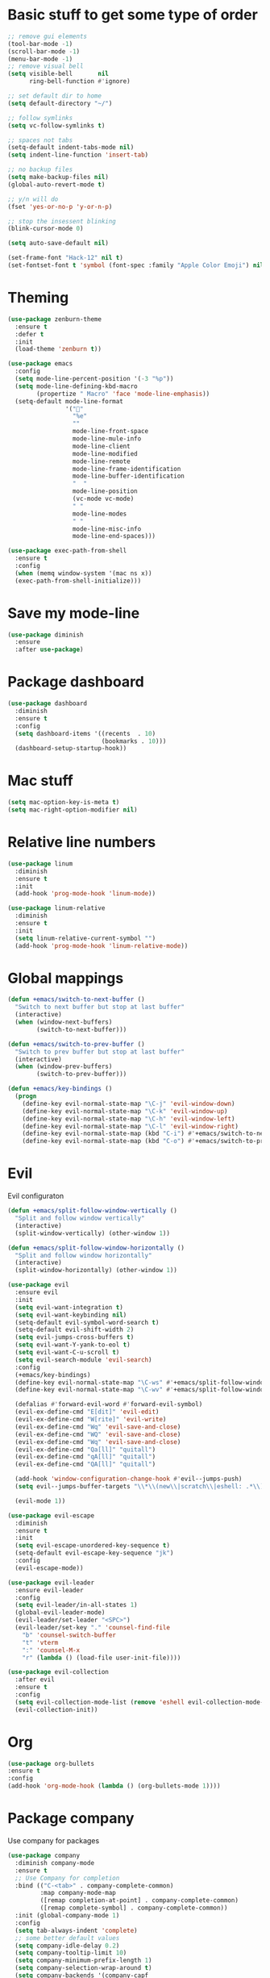 * Basic stuff to get some type of order
#+BEGIN_SRC emacs-lisp
;; remove gui elements
(tool-bar-mode -1)
(scroll-bar-mode -1)
(menu-bar-mode -1) 
;; remove visual bell
(setq visible-bell       nil
      ring-bell-function #'ignore)

;; set default dir to home
(setq default-directory "~/")

;; follow symlinks
(setq vc-follow-symlinks t)

;; spaces not tabs
(setq-default indent-tabs-mode nil)
(setq indent-line-function 'insert-tab)

;; no backup files
(setq make-backup-files nil)
(global-auto-revert-mode t)

;; y/n will do
(fset 'yes-or-no-p 'y-or-n-p)

;; stop the insessent blinking
(blink-cursor-mode 0)

(setq auto-save-default nil)

(set-frame-font "Hack-12" nil t)
(set-fontset-font t 'symbol (font-spec :family "Apple Color Emoji") nil 'prepend)

#+END_SRC
* Theming
#+BEGIN_SRC emacs-lisp
(use-package zenburn-theme
  :ensure t
  :defer t
  :init
  (load-theme 'zenburn t))
  
(use-package emacs
  :config
  (setq mode-line-percent-position '(-3 "%p"))
  (setq mode-line-defining-kbd-macro
        (propertize " Macro" 'face 'mode-line-emphasis))
  (setq-default mode-line-format
                '("🌻"
                  "%e"
                  ""
                  mode-line-front-space
                  mode-line-mule-info
                  mode-line-client
                  mode-line-modified
                  mode-line-remote
                  mode-line-frame-identification
                  mode-line-buffer-identification
                  "  "
                  mode-line-position
                  (vc-mode vc-mode)
                  " "
                  mode-line-modes
                  " "
                  mode-line-misc-info
                  mode-line-end-spaces)))

(use-package exec-path-from-shell
  :ensure t
  :config
  (when (memq window-system '(mac ns x))
  (exec-path-from-shell-initialize)))

#+END_SRC

* Save my mode-line
#+begin_src emacs-lisp
(use-package diminish
  :ensure
  :after use-package)

#+end_src

* Package dashboard
#+BEGIN_SRC emacs-lisp
  (use-package dashboard
    :diminish
    :ensure t
    :config
    (setq dashboard-items '((recents  . 10)
                            (bookmarks . 10)))
    (dashboard-setup-startup-hook))
#+END_SRC

* Mac stuff
#+BEGIN_SRC  emacs-lisp
(setq mac-option-key-is-meta t)
(setq mac-right-option-modifier nil)
#+END_SRC
* Relative line numbers
#+BEGIN_SRC emacs-lisp
  (use-package linum
    :diminish
    :ensure t
    :init
    (add-hook 'prog-mode-hook 'linum-mode))

  (use-package linum-relative
    :diminish
    :ensure t
    :init
    (setq linum-relative-current-symbol "")
    (add-hook 'prog-mode-hook 'linum-relative-mode))
#+END_SRC
* Global mappings
#+begin_src emacs-lisp
  (defun +emacs/switch-to-next-buffer ()
    "Switch to next buffer but stop at last buffer"
    (interactive)
    (when (window-next-buffers)
          (switch-to-next-buffer)))

  (defun +emacs/switch-to-prev-buffer ()
    "Switch to prev buffer but stop at last buffer"
    (interactive)
    (when (window-prev-buffers)
          (switch-to-prev-buffer)))

  (defun +emacs/key-bindings ()
    (progn
      (define-key evil-normal-state-map "\C-j" 'evil-window-down)
      (define-key evil-normal-state-map "\C-k" 'evil-window-up)
      (define-key evil-normal-state-map "\C-h" 'evil-window-left)
      (define-key evil-normal-state-map "\C-l" 'evil-window-right)
      (define-key evil-normal-state-map (kbd "C-i") #'+emacs/switch-to-next-buffer)
      (define-key evil-normal-state-map (kbd "C-o") #'+emacs/switch-to-prev-buffer)))
#+end_src
    
* Evil
   Evil configuraton
#+BEGIN_SRC emacs-lisp
  (defun +emacs/split-follow-window-vertically ()
    "Split and follow window vertically"
    (interactive)
    (split-window-vertically) (other-window 1))

  (defun +emacs/split-follow-window-horizontally ()
    "Split and follow window horizontally"
    (interactive)
    (split-window-horizontally) (other-window 1))

  (use-package evil
    :ensure evil
    :init
    (setq evil-want-integration t)
    (setq evil-want-keybinding nil)
    (setq-default evil-symbol-word-search t)
    (setq-default evil-shift-width 2)
    (setq evil-jumps-cross-buffers t)
    (setq evil-want-Y-yank-to-eol t)
    (setq evil-want-C-u-scroll t)
    (setq evil-search-module 'evil-search)
    :config
    (+emacs/key-bindings)
    (define-key evil-normal-state-map "\C-ws" #'+emacs/split-follow-window-vertically)
    (define-key evil-normal-state-map "\C-wv" #'+emacs/split-follow-window-horizontally)

    (defalias #'forward-evil-word #'forward-evil-symbol)
    (evil-ex-define-cmd "E[dit]" 'evil-edit)
    (evil-ex-define-cmd "W[rite]" 'evil-write)
    (evil-ex-define-cmd "Wq" 'evil-save-and-close)
    (evil-ex-define-cmd "WQ" 'evil-save-and-close)
    (evil-ex-define-cmd "Wq" 'evil-save-and-close)
    (evil-ex-define-cmd "Qa[ll]" "quitall")
    (evil-ex-define-cmd "qA[ll]" "quitall")
    (evil-ex-define-cmd "QA[ll]" "quitall")

    (add-hook 'window-configuration-change-hook #'evil--jumps-push)
    (setq evil--jumps-buffer-targets "\\*\\(new\\|scratch\\|eshell: .*\\)\\*")

    (evil-mode 1))

  (use-package evil-escape
    :diminish
    :ensure t
    :init
    (setq evil-escape-unordered-key-sequence t)
    (setq-default evil-escape-key-sequence "jk")
    :config
    (evil-escape-mode))

  (use-package evil-leader
    :ensure evil-leader
    :config
    (setq evil-leader/in-all-states 1)
    (global-evil-leader-mode)
    (evil-leader/set-leader "<SPC>")
    (evil-leader/set-key "." 'counsel-find-file
      "b" 'counsel-switch-buffer
      "t" 'vterm
      ":" 'counsel-M-x
      "r" (lambda () (load-file user-init-file))))

  (use-package evil-collection
    :after evil
    :ensure t
    :config
    (setq evil-collection-mode-list (remove 'eshell evil-collection-mode-list))
    (evil-collection-init))

#+END_SRC
* Org 
#+BEGIN_SRC emacs-lisp
  (use-package org-bullets
  :ensure t
  :config
  (add-hook 'org-mode-hook (lambda () (org-bullets-mode 1))))
#+END_SRC

* Package company
   Use company for packages

#+BEGIN_SRC emacs-lisp
    (use-package company
      :diminish company-mode
      :ensure t
      ;; Use Company for completion
      :bind (("C-<tab>" . company-complete-common)
             :map company-mode-map
             ([remap completion-at-point] . company-complete-common)
             ([remap complete-symbol] . company-complete-common))
      :init (global-company-mode 1)
      :config
      (setq tab-always-indent 'complete)
      ;; some better default values
      (setq company-idle-delay 0.2)
      (setq company-tooltip-limit 10)
      (setq company-minimum-prefix-length 1)
      (setq company-selection-wrap-around t)
      (setq company-backends '(company-capf
                               company-files
                               company-elisp
                               company-lsp
                               company-yasnippet))

      ;; align annotations in tooltip
      (setq company-tooltip-align-annotations t)
      (setq company-dabbrev-downcase nil)

      ;; nicer keybindings
      (define-key company-active-map (kbd "C-n") 'company-select-next)
      (define-key company-active-map (kbd "C-p") 'company-select-previous)
      (define-key company-active-map (kbd "K") 'company-show-doc-buffer)

      ;; put most often used completions at stop of list
      (setq company-transformers '(company-sort-by-occurrence)))

      (use-package company-posframe
        :diminish
        :ensure t
        :config
        (setq company-posframe-show-metadata nil)
        (setq company-posframe-show-indicator nil)
        (setq company-posframe-quickhelp-delay nil)
        (company-posframe-mode +1))
#+END_SRC

* Package counsel

#+BEGIN_SRC emacs-lisp
  (use-package ivy-rich
    :diminish
    :ensure t
    :after ivy
    :custom
    (setcdr (assq t ivy-format-functions-alist) #'ivy-format-function-line)
    (ivy-rich-mode 1))

  (use-package ivy-posframe
    :diminish
    :ensure t
    :custom
    (ivy-posframe-style 'frame-center)
    (ivy-posframe-display-functions-alist
    '((swiper . ivy-posframe-display-at-window-bottom-left)
      (t . ivy-posframe-display)))
    :config
    (ivy-posframe-mode))

  (use-package ivy
    :diminish
    :hook (after-init . ivy-mode)
    :config
    (setq ivy-height 15)
    (setq ivy-display-style nil)
    (setq ivy-re-builders-alist
          '((counsel-rg            . ivy--regex-plus)
            (counsel-projectile-rg . ivy--regex-plus)
            (swiper                . ivy--regex-plus)
            (t                     . ivy--regex-fuzzy)))
    (setq ivy-use-virtual-buffers t)
    (setq ivy-count-format "(%d/%d) ")
    (setq ivy-initial-inputs-alist nil))

  (use-package swiper
    :ensure t)

  (use-package counsel
    :ensure t
    :config
    (setq counsel-ag-base-command "ag --nocolor --nogroup --smart-case --column %s")

    (defun +ivy/projectile-find-file ()
      (interactive)
      (let ((this-command 'counsel-find-file))
        (call-interactively
         (if (or (file-equal-p default-directory "~")
                 (file-equal-p default-directory "/"))
             #'counsel-find-file
           (let ((files (projectile-current-project-files)))
             (if (<= (length files) ivy-sort-max-size)
                 #'counsel-projectile-find-file
               #'projectile-find-file))))))

    (evil-leader/set-key "SPC" '+ivy/projectile-find-file
                          "." 'counsel-find-file))

  (use-package prescient
    :ensure t
    :config
    (progn
      (use-package ivy-prescient
        :ensure t
        :config
        (ivy-prescient-mode))
      (use-package company-prescient
        :ensure t
        :config
        (company-prescient-mode))
      (prescient-persist-mode)))

#+END_SRC

* LSP 
#+begin_src emacs-lisp
  (use-package lsp-ivy
    :requires (lsp-mode)
    :commands (lsp-ivy-workspace-symbol lsp-ivy-global-workspace-symbol))

  (use-package lsp-mode
    :ensure t
    :hook (prog-mode . (lambda ()
                         (unless (derived-mode-p 'emacs-lisp-mode 'lisp-mode)
                           (lsp-deferred))))
    :config
    (defun lsp-mode-configuration ()
      (with-eval-after-load 'evil
        (define-key evil-normal-state-local-map "K" 'lsp-describe-thing-at-point)
        (define-key evil-normal-state-local-map "gd" 'lsp-find-definition)

        (define-key evil-normal-state-local-map "gr" 'lsp-find-references)))
    (add-hook 'lsp-mode-hook 'lsp-mode-configuration))

  (use-package company-lsp
    :commands company-lsp
    :config
    (push 'company-lsp company-backends)
    (setq company-lsp-async t
          company-lsp-cache-candidates 'auto
          company-lsp-enable-recompletion t))
 #+end_src

* WD managment
#+begin_src emacs-lisp 

    (use-package projectile
      :ensure t
      :config
      (projectile-mode +1))

    (use-package counsel-projectile
      :diminish
      :ensure t
      :config
      (setcar counsel-projectile-switch-project-action 4)
      (evil-leader/set-key "pp" 'counsel-projectile-switch-project
                           "pi" 'projectile-invalidate-cache
                           "pt" 'projectile-test-project
                           "pg" 'projectile-ripgrep)
      (counsel-projectile-mode))

  (use-package org-projectile
    :ensure t
    :config
    (setq org-projectile:projects-file "/Users/svaante/projects.org")
    (setq org-agenda-files (append org-agenda-files (org-projectile-todo-files)))
    (push (org-projectile-project-todo-entry) org-capture-templates)

    (evil-leader/set-key "pt" 'org-projectile-capture-for-current-project
                         "pc" 'org-capture))

#+end_src

* Terminal
#+begin_src emacs-lisp
  (use-package eshell
    :ensure t
    :config

    (evil-define-key 'normal global-map (kbd "C-j")       'evil-window-down)

    (defun eshell-here ()
      "Opens up a new shell in the directory associated with the current buffer's file."
      (interactive)
      (let* ((parent (if (buffer-file-name)
                         (file-name-directory (buffer-file-name))
                       default-directory))
             (name (car (last (split-string parent "/" t))))
             (b-name (concat "*eshell: " name "*")))
        (if (null (get-buffer b-name))
            (progn 
              (eshell "new")
              (rename-buffer b-name))
          (switch-to-buffer b-name))))

    (evil-leader/set-key "e" 'eshell-here
      "pe" 'projectile-run-eshell)

    (defun +eshell/goto-end-of-prompt ()
      "Move cursor to the prompt when switching to insert mode (if point isn't
      already there)."
      (interactive)
      (goto-char (point-max))
      (evil-append 1))

    (defun +eshell/counsel-esh-history-normal ()
      "Move cursor to the end of the buffer before calling counser-esh-history
        and change `state` to insert"
      (interactive)
      (goto-char (point-max))
      (evil-insert 0)
      (counsel-esh-history))


    (defun eshell-mode-configuration ()
      (with-eval-after-load 'evil-collection
        (+emacs/key-bindings)
        (define-key evil-normal-state-local-map "\C-ws" (lambda () (interactive)(split-window-vertically) (other-window 1) (eshell "new")))
        (define-key evil-normal-state-local-map "\C-wv" (lambda () (interactive)(split-window-horizontally) (other-window 1) (eshell "new")))
        (define-key evil-normal-state-local-map (kbd "C-r") '+eshell/counsel-esh-history-normal)
        (define-key evil-insert-state-local-map (kbd "C-r") 'counsel-esh-history))
      (define-key evil-normal-state-local-map (kbd "A") '+eshell/goto-end-of-prompt))

    (add-hook 'eshell-mode-hook 'eshell-mode-configuration))

(use-package eshell-prompt-extras
  :ensure t
  :init
  (setq eshell-highlight-prompt nil
        eshell-prompt-function 'epe-theme-lambda))
#+end_src
 
* Magit
#+begin_src emacs-lisp
  (use-package magit
    :ensure t
    :config
    (evil-leader/set-key "gg" 'magit)
    (evil-leader/set-key "gh" 'magit-log-buffer-file)
    (evil-leader/set-key "gf" 'magit-fetch-all))
  (use-package evil-magit
    :ensure t)
 #+end_src
* Check spelling inside git commit and markdown
#+begin_src emacs-lisp
(use-package flyspell
  ;; Spell-checking of emacs buffers.
  :diminish (flyspell-mode)
  :commands flyspell-mode
  :init
  (progn
    (add-hook 'git-commit-mode-hook 'flyspell-mode)
    (add-hook 'markdown-mode-hook 'flyspell-mode)))
 #+end_src
  
* Language specific stuff
#+begin_src emacs-lisp
  (use-package flycheck
  :ensure t)
#+end_src

#+begin_src emacs-lisp
  (use-package go-mode
  :ensure t)
#+end_src

#+begin_src emacs-lisp
  (use-package yaml-mode
  :ensure t)
#+end_src

* REST
#+begin_src emacs-lisp
(use-package restclient
  :ensure t)
#+end_src

* Jupyter notebooks
 #+begin_src emacs-lisp 
   (use-package ein
    :ensure t
    :init
    (setq ein:polymode t)
    :config
    (setq ein:polymode t))
 #+end_src
